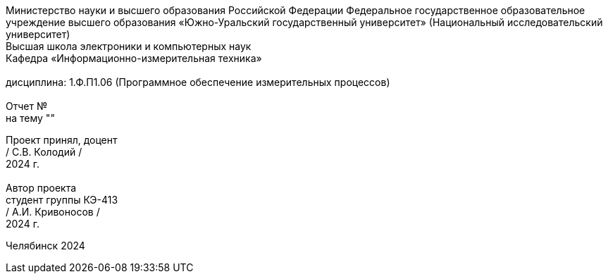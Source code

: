 [.text-center]
Министерство науки и высшего образования Российской Федерации Федеральное государственное образовательное учреждение высшего образования
«Южно-Уральский государственный университет» (Национальный исследовательский университет) +
Высшая школа электроники и компьютерных наук +
Кафедра «Информационно-измерительная техника» +
 +
дисциплина: 1.Ф.П1.06 (Программное обеспечение измерительных процессов) +
 +
Отчет № +
на тему "" 

[.text-right]
Проект принял, доцент +
/ С.В. Колодий / +
2024 г. +
 +
Автор проекта +
студент группы КЭ-413 +
/ А.И. Кривоносов / +
2024 г.

[.text-center]
Челябинск 2024